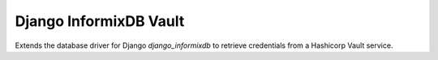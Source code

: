 Django InformixDB Vault
=======================

Extends the database driver for Django `django_informixdb` to retrieve credentials from a Hashicorp Vault service.
